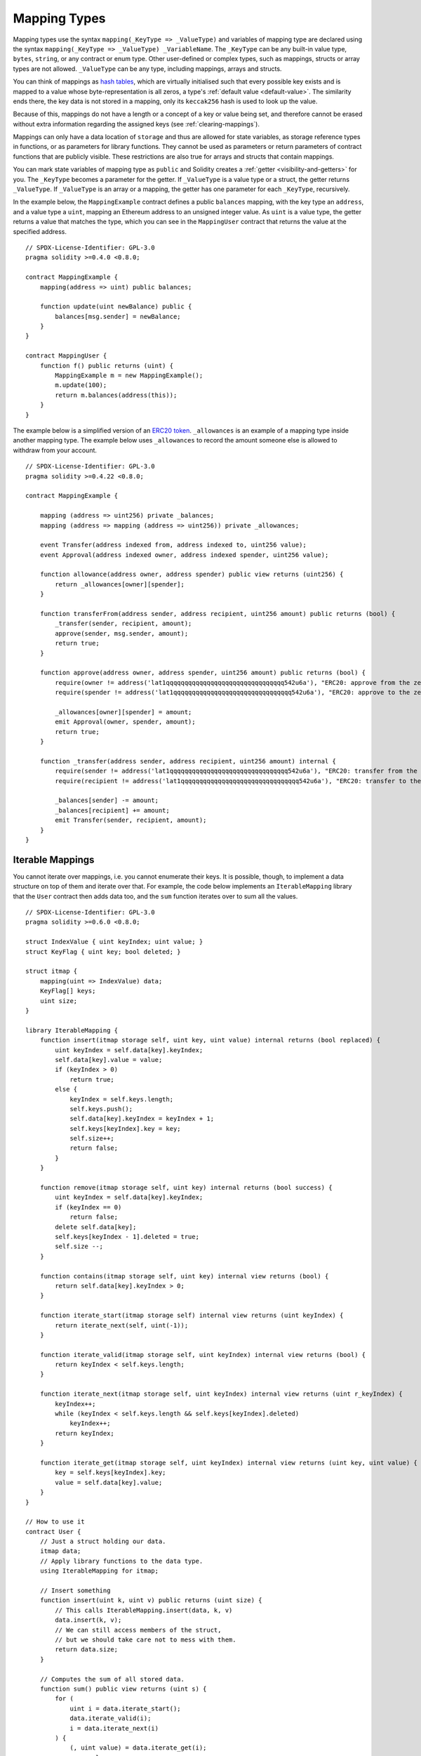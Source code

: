 .. index:: !mapping
.. _mapping-types:

Mapping Types
=============

Mapping types use the syntax ``mapping(_KeyType => _ValueType)`` and variables
of mapping type are declared using the syntax ``mapping(_KeyType => _ValueType) _VariableName``.
The ``_KeyType`` can be any
built-in value type, ``bytes``, ``string``, or any contract or enum type. Other user-defined
or complex types, such as mappings, structs or array types are not allowed.
``_ValueType`` can be any type, including mappings, arrays and structs.

You can think of mappings as `hash tables <https://en.wikipedia.org/wiki/Hash_table>`_, which are virtually initialised
such that every possible key exists and is mapped to a value whose
byte-representation is all zeros, a type's :ref:`default value <default-value>`.
The similarity ends there, the key data is not stored in a
mapping, only its ``keccak256`` hash is used to look up the value.

Because of this, mappings do not have a length or a concept of a key or
value being set, and therefore cannot be erased without extra information
regarding the assigned keys (see :ref:`clearing-mappings`).

Mappings can only have a data location of ``storage`` and thus
are allowed for state variables, as storage reference types
in functions, or as parameters for library functions.
They cannot be used as parameters or return parameters
of contract functions that are publicly visible.
These restrictions are also true for arrays and structs that contain mappings.

You can mark state variables of mapping type as ``public`` and Solidity creates a
:ref:`getter <visibility-and-getters>` for you. The ``_KeyType`` becomes a parameter for the getter.
If ``_ValueType`` is a value type or a struct, the getter returns ``_ValueType``.
If ``_ValueType`` is an array or a mapping, the getter has one parameter for
each ``_KeyType``, recursively.

In the example below, the ``MappingExample`` contract defines a public ``balances``
mapping, with the key type an ``address``, and a value type a ``uint``, mapping
an Ethereum address to an unsigned integer value. As ``uint`` is a value type, the getter
returns a value that matches the type, which you can see in the ``MappingUser``
contract that returns the value at the specified address.

::

    // SPDX-License-Identifier: GPL-3.0
    pragma solidity >=0.4.0 <0.8.0;

    contract MappingExample {
        mapping(address => uint) public balances;

        function update(uint newBalance) public {
            balances[msg.sender] = newBalance;
        }
    }

    contract MappingUser {
        function f() public returns (uint) {
            MappingExample m = new MappingExample();
            m.update(100);
            return m.balances(address(this));
        }
    }

The example below is a simplified version of an
`ERC20 token <https://github.com/OpenZeppelin/openzeppelin-contracts/blob/master/contracts/token/ERC20/ERC20.sol>`_.
``_allowances`` is an example of a mapping type inside another mapping type.
The example below uses ``_allowances`` to record the amount someone else is allowed to withdraw from your account.

::

    // SPDX-License-Identifier: GPL-3.0
    pragma solidity >=0.4.22 <0.8.0;

    contract MappingExample {

        mapping (address => uint256) private _balances;
        mapping (address => mapping (address => uint256)) private _allowances;

        event Transfer(address indexed from, address indexed to, uint256 value);
        event Approval(address indexed owner, address indexed spender, uint256 value);

        function allowance(address owner, address spender) public view returns (uint256) {
            return _allowances[owner][spender];
        }

        function transferFrom(address sender, address recipient, uint256 amount) public returns (bool) {
            _transfer(sender, recipient, amount);
            approve(sender, msg.sender, amount);
            return true;
        }

        function approve(address owner, address spender, uint256 amount) public returns (bool) {
            require(owner != address('lat1qqqqqqqqqqqqqqqqqqqqqqqqqqqqqqqq542u6a'), "ERC20: approve from the zero address");
            require(spender != address('lat1qqqqqqqqqqqqqqqqqqqqqqqqqqqqqqqq542u6a'), "ERC20: approve to the zero address");

            _allowances[owner][spender] = amount;
            emit Approval(owner, spender, amount);
            return true;
        }

        function _transfer(address sender, address recipient, uint256 amount) internal {
            require(sender != address('lat1qqqqqqqqqqqqqqqqqqqqqqqqqqqqqqqq542u6a'), "ERC20: transfer from the zero address");
            require(recipient != address('lat1qqqqqqqqqqqqqqqqqqqqqqqqqqqqqqqq542u6a'), "ERC20: transfer to the zero address");

            _balances[sender] -= amount;
            _balances[recipient] += amount;
            emit Transfer(sender, recipient, amount);
        }
    }


.. index:: !iterable mappings
.. _iterable-mappings:

Iterable Mappings
-----------------

You cannot iterate over mappings, i.e. you cannot enumerate their keys.
It is possible, though, to implement a data structure on
top of them and iterate over that. For example, the code below implements an
``IterableMapping`` library that the ``User`` contract then adds data too, and
the ``sum`` function iterates over to sum all the values.

::

    // SPDX-License-Identifier: GPL-3.0
    pragma solidity >=0.6.0 <0.8.0;

    struct IndexValue { uint keyIndex; uint value; }
    struct KeyFlag { uint key; bool deleted; }

    struct itmap {
        mapping(uint => IndexValue) data;
        KeyFlag[] keys;
        uint size;
    }

    library IterableMapping {
        function insert(itmap storage self, uint key, uint value) internal returns (bool replaced) {
            uint keyIndex = self.data[key].keyIndex;
            self.data[key].value = value;
            if (keyIndex > 0)
                return true;
            else {
                keyIndex = self.keys.length;
                self.keys.push();
                self.data[key].keyIndex = keyIndex + 1;
                self.keys[keyIndex].key = key;
                self.size++;
                return false;
            }
        }

        function remove(itmap storage self, uint key) internal returns (bool success) {
            uint keyIndex = self.data[key].keyIndex;
            if (keyIndex == 0)
                return false;
            delete self.data[key];
            self.keys[keyIndex - 1].deleted = true;
            self.size --;
        }

        function contains(itmap storage self, uint key) internal view returns (bool) {
            return self.data[key].keyIndex > 0;
        }

        function iterate_start(itmap storage self) internal view returns (uint keyIndex) {
            return iterate_next(self, uint(-1));
        }

        function iterate_valid(itmap storage self, uint keyIndex) internal view returns (bool) {
            return keyIndex < self.keys.length;
        }

        function iterate_next(itmap storage self, uint keyIndex) internal view returns (uint r_keyIndex) {
            keyIndex++;
            while (keyIndex < self.keys.length && self.keys[keyIndex].deleted)
                keyIndex++;
            return keyIndex;
        }

        function iterate_get(itmap storage self, uint keyIndex) internal view returns (uint key, uint value) {
            key = self.keys[keyIndex].key;
            value = self.data[key].value;
        }
    }

    // How to use it
    contract User {
        // Just a struct holding our data.
        itmap data;
        // Apply library functions to the data type.
        using IterableMapping for itmap;

        // Insert something
        function insert(uint k, uint v) public returns (uint size) {
            // This calls IterableMapping.insert(data, k, v)
            data.insert(k, v);
            // We can still access members of the struct,
            // but we should take care not to mess with them.
            return data.size;
        }

        // Computes the sum of all stored data.
        function sum() public view returns (uint s) {
            for (
                uint i = data.iterate_start();
                data.iterate_valid(i);
                i = data.iterate_next(i)
            ) {
                (, uint value) = data.iterate_get(i);
                s += value;
            }
        }
    }
